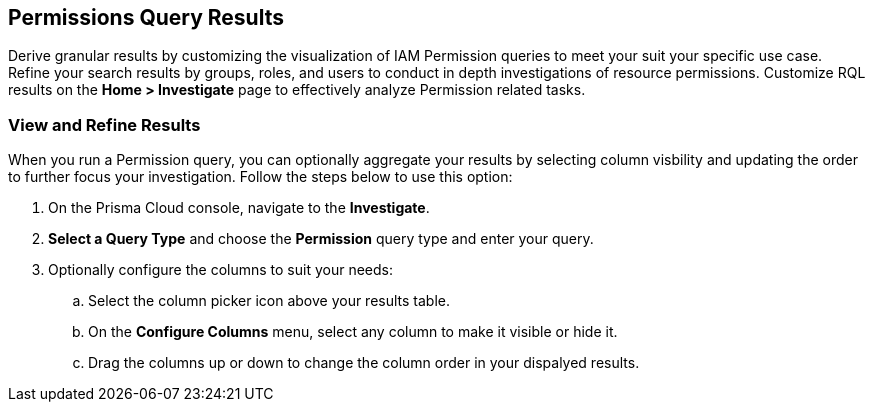 == Permissions Query Results


Derive granular results by customizing the visualization of IAM Permission queries to meet your suit your specific use case. Refine your search results by groups, roles, and users to conduct in depth investigations of resource permissions. Customize RQL results on the *Home > Investigate* page to effectively analyze Permission related tasks. 

[.task]
=== View and Refine Results 

When you run a Permission query, you can optionally aggregate your results by selecting column visbility and updating the order to further focus your investigation. Follow the steps below to use this option:

[.procedure]
. On the Prisma Cloud console, navigate to the *Investigate*.
. *Select a Query Type* and choose the *Permission* query type and enter your query. 
. Optionally configure the columns to suit your needs:
.. Select the column picker icon above your results table.
.. On the *Configure Columns* menu, select any column to make it visible or hide it.
.. Drag the columns up or down to change the column order in your dispalyed results.   







